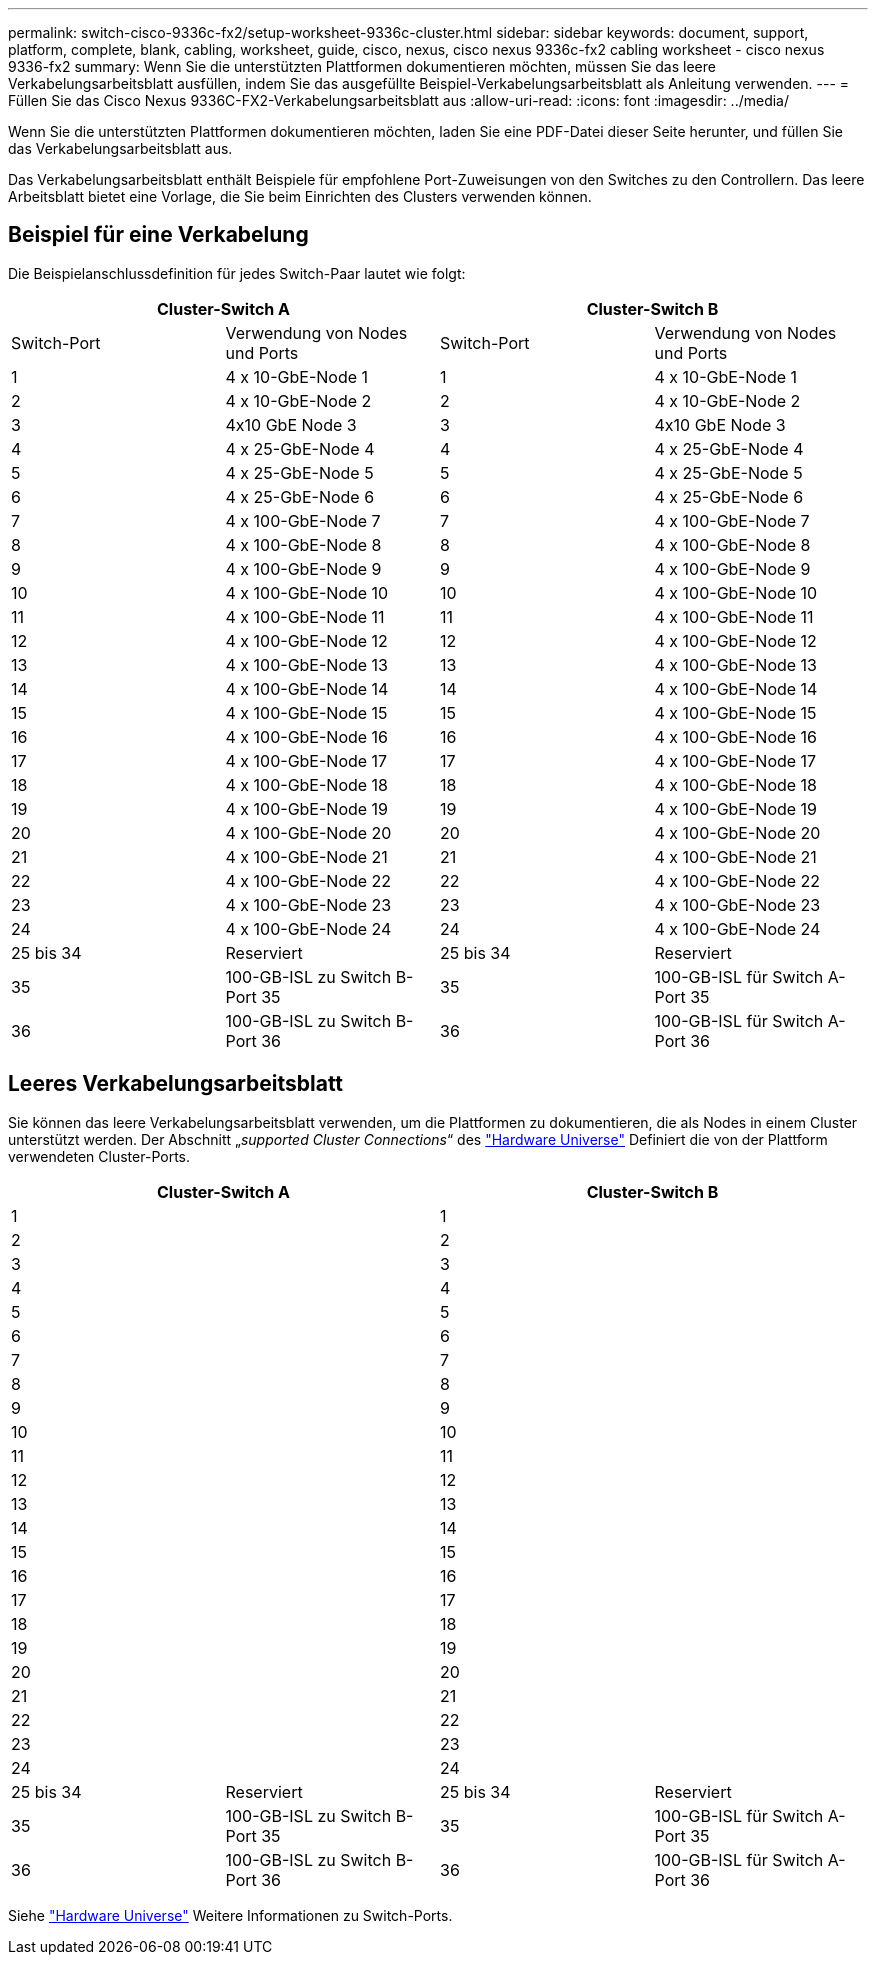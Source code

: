 ---
permalink: switch-cisco-9336c-fx2/setup-worksheet-9336c-cluster.html 
sidebar: sidebar 
keywords: document, support, platform, complete, blank, cabling, worksheet, guide, cisco, nexus, cisco nexus 9336c-fx2 cabling worksheet - cisco nexus 9336-fx2 
summary: Wenn Sie die unterstützten Plattformen dokumentieren möchten, müssen Sie das leere Verkabelungsarbeitsblatt ausfüllen, indem Sie das ausgefüllte Beispiel-Verkabelungsarbeitsblatt als Anleitung verwenden. 
---
= Füllen Sie das Cisco Nexus 9336C-FX2-Verkabelungsarbeitsblatt aus
:allow-uri-read: 
:icons: font
:imagesdir: ../media/


[role="lead"]
Wenn Sie die unterstützten Plattformen dokumentieren möchten, laden Sie eine PDF-Datei dieser Seite herunter, und füllen Sie das Verkabelungsarbeitsblatt aus.

Das Verkabelungsarbeitsblatt enthält Beispiele für empfohlene Port-Zuweisungen von den Switches zu den Controllern. Das leere Arbeitsblatt bietet eine Vorlage, die Sie beim Einrichten des Clusters verwenden können.



== Beispiel für eine Verkabelung

Die Beispielanschlussdefinition für jedes Switch-Paar lautet wie folgt:

[cols="1, 1, 1, 1"]
|===
2+| Cluster-Switch A 2+| Cluster-Switch B 


| Switch-Port | Verwendung von Nodes und Ports | Switch-Port | Verwendung von Nodes und Ports 


 a| 
1
 a| 
4 x 10-GbE-Node 1
 a| 
1
 a| 
4 x 10-GbE-Node 1



 a| 
2
 a| 
4 x 10-GbE-Node 2
 a| 
2
 a| 
4 x 10-GbE-Node 2



 a| 
3
 a| 
4x10 GbE Node 3
 a| 
3
 a| 
4x10 GbE Node 3



 a| 
4
 a| 
4 x 25-GbE-Node 4
 a| 
4
 a| 
4 x 25-GbE-Node 4



 a| 
5
 a| 
4 x 25-GbE-Node 5
 a| 
5
 a| 
4 x 25-GbE-Node 5



 a| 
6
 a| 
4 x 25-GbE-Node 6
 a| 
6
 a| 
4 x 25-GbE-Node 6



 a| 
7
 a| 
4 x 100-GbE-Node 7
 a| 
7
 a| 
4 x 100-GbE-Node 7



 a| 
8
 a| 
4 x 100-GbE-Node 8
 a| 
8
 a| 
4 x 100-GbE-Node 8



 a| 
9
 a| 
4 x 100-GbE-Node 9
 a| 
9
 a| 
4 x 100-GbE-Node 9



 a| 
10
 a| 
4 x 100-GbE-Node 10
 a| 
10
 a| 
4 x 100-GbE-Node 10



 a| 
11
 a| 
4 x 100-GbE-Node 11
 a| 
11
 a| 
4 x 100-GbE-Node 11



 a| 
12
 a| 
4 x 100-GbE-Node 12
 a| 
12
 a| 
4 x 100-GbE-Node 12



 a| 
13
 a| 
4 x 100-GbE-Node 13
 a| 
13
 a| 
4 x 100-GbE-Node 13



 a| 
14
 a| 
4 x 100-GbE-Node 14
 a| 
14
 a| 
4 x 100-GbE-Node 14



 a| 
15
 a| 
4 x 100-GbE-Node 15
 a| 
15
 a| 
4 x 100-GbE-Node 15



 a| 
16
 a| 
4 x 100-GbE-Node 16
 a| 
16
 a| 
4 x 100-GbE-Node 16



 a| 
17
 a| 
4 x 100-GbE-Node 17
 a| 
17
 a| 
4 x 100-GbE-Node 17



 a| 
18
 a| 
4 x 100-GbE-Node 18
 a| 
18
 a| 
4 x 100-GbE-Node 18



 a| 
19
 a| 
4 x 100-GbE-Node 19
 a| 
19
 a| 
4 x 100-GbE-Node 19



 a| 
20
 a| 
4 x 100-GbE-Node 20
 a| 
20
 a| 
4 x 100-GbE-Node 20



 a| 
21
 a| 
4 x 100-GbE-Node 21
 a| 
21
 a| 
4 x 100-GbE-Node 21



 a| 
22
 a| 
4 x 100-GbE-Node 22
 a| 
22
 a| 
4 x 100-GbE-Node 22



 a| 
23
 a| 
4 x 100-GbE-Node 23
 a| 
23
 a| 
4 x 100-GbE-Node 23



 a| 
24
 a| 
4 x 100-GbE-Node 24
 a| 
24
 a| 
4 x 100-GbE-Node 24



 a| 
25 bis 34
 a| 
Reserviert
 a| 
25 bis 34
 a| 
Reserviert



 a| 
35
 a| 
100-GB-ISL zu Switch B-Port 35
 a| 
35
 a| 
100-GB-ISL für Switch A-Port 35



 a| 
36
 a| 
100-GB-ISL zu Switch B-Port 36
 a| 
36
 a| 
100-GB-ISL für Switch A-Port 36

|===


== Leeres Verkabelungsarbeitsblatt

Sie können das leere Verkabelungsarbeitsblatt verwenden, um die Plattformen zu dokumentieren, die als Nodes in einem Cluster unterstützt werden. Der Abschnitt „_supported Cluster Connections_“ des https://hwu.netapp.com["Hardware Universe"^] Definiert die von der Plattform verwendeten Cluster-Ports.

[cols="1, 1, 1, 1"]
|===
2+| Cluster-Switch A 2+| Cluster-Switch B 


 a| 
1
 a| 
 a| 
1
 a| 



 a| 
2
 a| 
 a| 
2
 a| 



 a| 
3
 a| 
 a| 
3
 a| 



 a| 
4
 a| 
 a| 
4
 a| 



 a| 
5
 a| 
 a| 
5
 a| 



 a| 
6
 a| 
 a| 
6
 a| 



 a| 
7
 a| 
 a| 
7
 a| 



 a| 
8
 a| 
 a| 
8
 a| 



 a| 
9
 a| 
 a| 
9
 a| 



 a| 
10
 a| 
 a| 
10
 a| 



 a| 
11
 a| 
 a| 
11
 a| 



 a| 
12
 a| 
 a| 
12
 a| 



 a| 
13
 a| 
 a| 
13
 a| 



 a| 
14
 a| 
 a| 
14
 a| 



 a| 
15
 a| 
 a| 
15
 a| 



 a| 
16
 a| 
 a| 
16
 a| 



 a| 
17
 a| 
 a| 
17
 a| 



 a| 
18
 a| 
 a| 
18
 a| 



 a| 
19
 a| 
 a| 
19
 a| 



 a| 
20
 a| 
 a| 
20
 a| 



 a| 
21
 a| 
 a| 
21
 a| 



 a| 
22
 a| 
 a| 
22
 a| 



 a| 
23
 a| 
 a| 
23
 a| 



 a| 
24
 a| 
 a| 
24
 a| 



 a| 
25 bis 34
 a| 
Reserviert
 a| 
25 bis 34
 a| 
Reserviert



 a| 
35
 a| 
100-GB-ISL zu Switch B-Port 35
 a| 
35
 a| 
100-GB-ISL für Switch A-Port 35



 a| 
36
 a| 
100-GB-ISL zu Switch B-Port 36
 a| 
36
 a| 
100-GB-ISL für Switch A-Port 36

|===
Siehe https://hwu.netapp.com/Switch/Index["Hardware Universe"] Weitere Informationen zu Switch-Ports.
